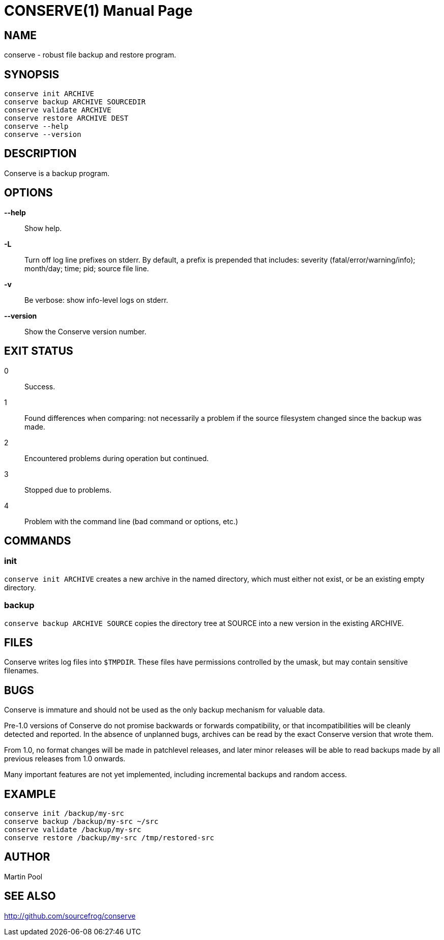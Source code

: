 = CONSERVE(1)
:doctype: manpage

== NAME

conserve - robust file backup and restore program.

== SYNOPSIS

    conserve init ARCHIVE
    conserve backup ARCHIVE SOURCEDIR
    conserve validate ARCHIVE
    conserve restore ARCHIVE DEST
    conserve --help
    conserve --version

== DESCRIPTION

Conserve is a backup program.

== OPTIONS

*--help*::
    Show help.

*-L*::
    Turn off log line prefixes on stderr. By default, a prefix is prepended that includes:
    severity (fatal/error/warning/info); month/day; time; pid; source file line.

*-v*::
    Be verbose: show info-level logs on stderr.

*--version*::
    Show the Conserve version number.

== EXIT STATUS

0::
    Success.

1::
    Found differences when comparing: not necessarily a problem if the source filesystem changed since the backup was made.

2::
    Encountered problems during operation but continued.

3::
    Stopped due to problems.

4::
    Problem with the command line (bad command or options, etc.)

== COMMANDS

=== init

`conserve init ARCHIVE` creates a new archive in the named directory, which must
either not exist, or be an existing empty directory.

=== backup

`conserve backup ARCHIVE SOURCE` copies the directory tree at SOURCE into a new
version in the existing ARCHIVE.

== FILES

Conserve writes log files into `$TMPDIR`. These files have permissions
controlled by the umask, but may contain sensitive filenames.

== BUGS

Conserve is immature and should not be used as the only backup mechanism for
valuable data.

Pre-1.0 versions of Conserve do not promise backwards or forwards
compatibility, or that incompatibilities will be cleanly detected and
reported.  In the absence of unplanned bugs, archives can be read by the exact
Conserve version that wrote them.

From 1.0, no format changes will be made in patchlevel releases, and later
minor releases will be able to read backups made by all previous releases from
1.0 onwards.

Many important features are not yet implemented, including incremental backups
and random access.

== EXAMPLE

    conserve init /backup/my-src
    conserve backup /backup/my-src ~/src
    conserve validate /backup/my-src
    conserve restore /backup/my-src /tmp/restored-src

== AUTHOR

Martin Pool

== SEE ALSO

<http://github.com/sourcefrog/conserve>
